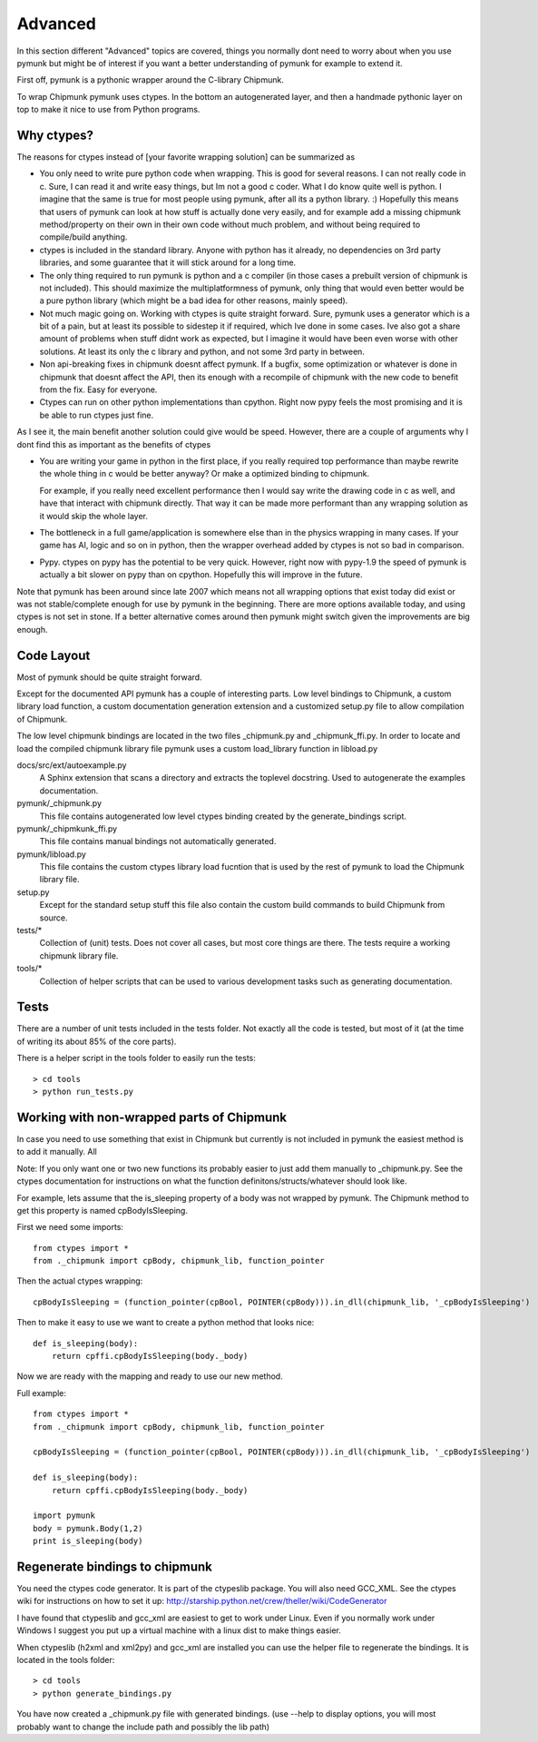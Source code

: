 Advanced 
========

In this section different "Advanced" topics are covered, things you normally 
dont need to worry about when you use pymunk but might be of interest if you
want a better understanding of pymunk for example to extend it. 

First off, pymunk is a pythonic wrapper around the C-library Chipmunk. 

To wrap Chipmunk pymunk uses ctypes. In the bottom an autogenerated layer, 
and then a handmade pythonic layer on top to make it nice to use from Python 
programs.

Why ctypes?
-----------

The reasons for ctypes instead of [your favorite wrapping solution] can be 
summarized as

* You only need to write pure python code when wrapping. This is good for 
  several reasons. I can not really code in c. Sure, I can read it and write 
  easy things, but Im not a good c coder. What I do know quite well is 
  python. I imagine that the same is true for most people using pymunk, 
  after all its a python library. :) Hopefully this means that users of 
  pymunk can look at how stuff is actually done very easily, and for example 
  add a missing chipmunk method/property on their own in their own code 
  without much problem, and without being required to compile/build anything. 

* ctypes is included in the standard library. Anyone with python has it 
  already, no dependencies on 3rd party libraries, and some guarantee that it 
  will stick around for a long time.

* The only thing required to run pymunk is python and a c compiler (in those 
  cases a prebuilt version of chipmunk is not included). This should maximize 
  the multiplatformness of pymunk, only thing that would even better would 
  be a pure python library (which might be a bad idea for other reasons, 
  mainly speed).

* Not much magic going on. Working with ctypes is quite straight forward. 
  Sure, pymunk uses a generator which is a bit of a pain, but at least its 
  possible to sidestep it if required, which Ive done in some cases. Ive also 
  got a share amount of problems when stuff didnt work as expected, but I 
  imagine it would have been even worse with other solutions. At least its 
  only the c library and python, and not some 3rd party in between.

* Non api-breaking fixes in chipmunk doesnt affect pymunk. If a bugfix, some 
  optimization or whatever is done in chipmunk that doesnt affect the API, 
  then its enough with a recompile of chipmunk with the new code to benefit 
  from the fix. Easy for everyone.

* Ctypes can run on other python implementations than cpython. Right now pypy 
  feels the most promising and it is be able to run ctypes just fine.

As I see it, the main benefit another solution could give would be speed. 
However, there are a couple of arguments why I dont find this as important as 
the benefits of ctypes

* You are writing your game in python in the first place, if you really 
  required top performance than maybe rewrite the whole thing in c would be 
  better anyway? Or make a optimized binding to chipmunk.

  For example, if you really need excellent performance then I would say 
  write the drawing code in c as well, and have that interact with chipmunk 
  directly. That way it can be made more performant than any wrapping 
  solution as it would skip the whole layer.

* The bottleneck in a full game/application is somewhere else than in the 
  physics wrapping in many cases. If your game has AI, logic and so on in 
  python, then the wrapper overhead added by ctypes is not so bad in 
  comparison.

* Pypy. ctypes on pypy has the potential to be very quick. However, right now 
  with pypy-1.9 the speed of pymunk is actually a bit slower on pypy than on 
  cpython. Hopefully this will improve in the future.
  
Note that pymunk has been around since late 2007 which means not all 
wrapping options that exist today did exist or was not stable/complete 
enough for use by pymunk in the beginning. There are more options available 
today, and using ctypes is not set in stone. If a better alternative comes 
around then pymunk might switch given the improvements are big enough.
  
Code Layout
-----------

Most of pymunk should be quite straight forward.

Except for the documented API pymunk has a couple of interesting parts. Low 
level bindings to Chipmunk, a custom library load function, a custom 
documentation generation extension and a customized setup.py file to allow
compilation of Chipmunk.

The low level chipmunk bindings are located in the two files _chipmunk.py and 
_chipmunk_ffi.py. In order to locate and load the compiled chipmunk library 
file pymunk uses a custom load_library function in libload.py

docs/src/ext/autoexample.py
    A Sphinx extension that scans a directory and extracts the toplevel 
    docstring. Used to autogenerate the examples documentation.

pymunk/_chipmunk.py
    This file contains autogenerated low level ctypes binding created by the 
    generate_bindings script.
    
pymunk/_chipmkunk_ffi.py
    This file contains manual bindings not automatically generated. 

pymunk/libload.py
    This file contains the custom ctypes library load fucntion that is used 
    by the rest of pymunk to load the Chipmunk library file.

setup.py
    Except for the standard setup stuff this file also contain the custom 
    build commands to build Chipmunk from source.

tests/*
    Collection of (unit) tests. Does not cover all cases, but most core 
    things are there. The tests require a working chipmunk library file.
    
tools/*
    Collection of helper scripts that can be used to various development tasks
    such as generating documentation.


Tests
-----

There are a number of unit tests included in the tests folder. Not exactly all
the code is tested, but most of it (at the time of writing its about 85% of 
the core parts). 

There is a helper script in the tools folder to easily run the tests::

    > cd tools
    > python run_tests.py
    
    
Working with non-wrapped parts of Chipmunk
------------------------------------------

In case you need to use something that exist in Chipmunk but currently is not 
included in pymunk the easiest method is to add it manually. All 

Note: If you only want one or two new functions its probably easier to 
just add them manually to _chipmunk.py. See the ctypes documentation for
instructions on what the function definitons/structs/whatever should look 
like.

For example, lets assume that the is_sleeping property of a body was not 
wrapped by pymunk. The Chipmunk method to get this property is named 
cpBodyIsSleeping.

First we need some imports::
    
    from ctypes import *
    from ._chipmunk import cpBody, chipmunk_lib, function_pointer
    
Then the actual ctypes wrapping::

    cpBodyIsSleeping = (function_pointer(cpBool, POINTER(cpBody))).in_dll(chipmunk_lib, '_cpBodyIsSleeping')

Then to make it easy to use we want to create a python method that looks nice::

    def is_sleeping(body):
        return cpffi.cpBodyIsSleeping(body._body)

Now we are ready with the mapping and ready to use our new method.

Full example::
    
    from ctypes import *
    from ._chipmunk import cpBody, chipmunk_lib, function_pointer

    cpBodyIsSleeping = (function_pointer(cpBool, POINTER(cpBody))).in_dll(chipmunk_lib, '_cpBodyIsSleeping')
        
    def is_sleeping(body):
        return cpffi.cpBodyIsSleeping(body._body)
        
    import pymunk
    body = pymunk.Body(1,2)
    print is_sleeping(body)
    
    
Regenerate bindings to chipmunk
-------------------------------

You need the ctypes code generator. It is part of the ctypeslib package. 
You will also need GCC_XML. See the ctypes wiki for instructions
on how to set it up: http://starship.python.net/crew/theller/wiki/CodeGenerator

I have found that ctypeslib and gcc_xml are easiest to get to work under 
Linux. Even if you normally work under Windows I suggest you put up a virtual 
machine with a linux dist to make things easier. 

When ctypeslib (h2xml and xml2py) and gcc_xml are installed you can use 
the helper file to regenerate the bindings. It is located in the tools 
folder::

    > cd tools
    > python generate_bindings.py

You have now created a _chipmunk.py file with generated bindings.
(use --help to display options, you will most probably want to change the 
include path and possibly the lib path)

